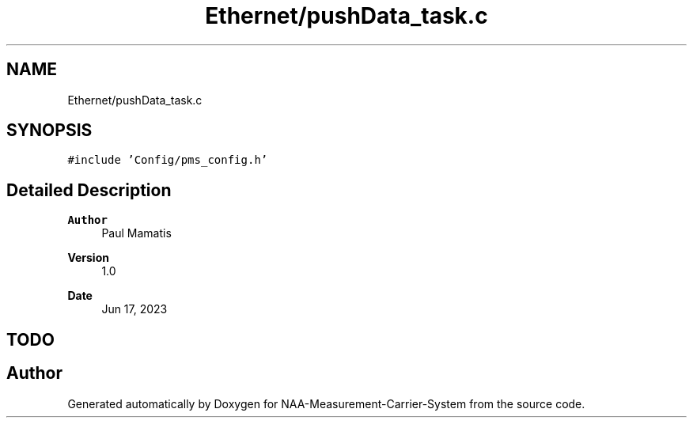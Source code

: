 .TH "Ethernet/pushData_task.c" 3 "Wed Apr 3 2024" "NAA-Measurement-Carrier-System" \" -*- nroff -*-
.ad l
.nh
.SH NAME
Ethernet/pushData_task.c
.SH SYNOPSIS
.br
.PP
\fC#include 'Config/pms_config\&.h'\fP
.br

.SH "Detailed Description"
.PP 

.PP
\fBAuthor\fP
.RS 4
Paul Mamatis 
.RE
.PP
\fBVersion\fP
.RS 4
1\&.0 
.RE
.PP
\fBDate\fP
.RS 4
Jun 17, 2023
.RE
.PP
.SH "TODO"
.PP

.SH "Author"
.PP 
Generated automatically by Doxygen for NAA-Measurement-Carrier-System from the source code\&.
